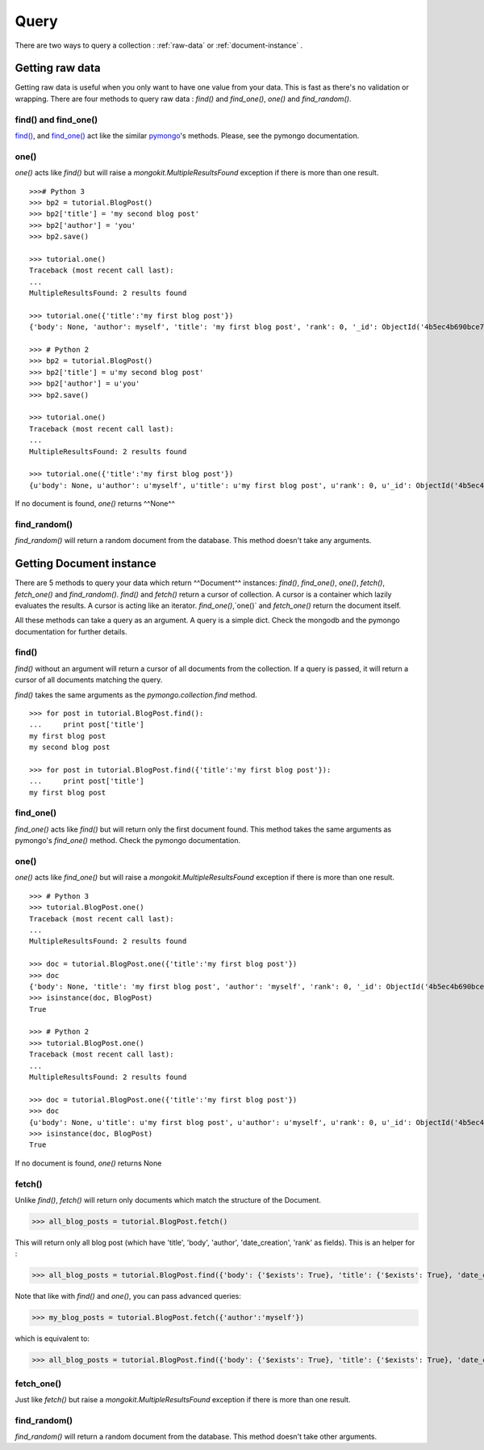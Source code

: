 Query
-----

There are two ways to query a collection : :ref:`raw-data` or :ref:`document-instance` .

.. _raw-data:

Getting raw data
~~~~~~~~~~~~~~~~

Getting raw data is useful when you only want to have one value from your data. This is fast
as there's no validation or wrapping. There are four methods to query raw data : `find()` and
`find_one()`, `one()` and `find_random()`.

find() and find_one()
^^^^^^^^^^^^^^^^^^^^^

`find()`_, and `find_one()`_ act like the similar `pymongo`_'s methods.
Please, see the pymongo documentation.

.. _`pymongo`: http://api.mongodb.org/python/current/index.html
.. _`find()` : http://api.mongodb.org/python/current/api/pymongo/collection.html?highlight=find_one#pymongo.collection.Collection.find
.. _`find_one()` : http://api.mongodb.org/python/current/api/pymongo/collection.html?highlight=find_one#pymongo.collection.Collection.find_one

one()
^^^^^

`one()` acts like `find()` but will raise a `mongokit.MultipleResultsFound` exception if
there is more than one result. ::

    >>># Python 3
    >>> bp2 = tutorial.BlogPost()
    >>> bp2['title'] = 'my second blog post'
    >>> bp2['author'] = 'you'
    >>> bp2.save()

    >>> tutorial.one()
    Traceback (most recent call last):
    ...
    MultipleResultsFound: 2 results found

    >>> tutorial.one({'title':'my first blog post'})
    {'body': None, 'author': myself', 'title': 'my first blog post', 'rank': 0, '_id': ObjectId('4b5ec4b690bce73814000000'), 'date_creation': datetime.datetime(2010, 1, 26, 10, 32, 22, 497000)}

    >>> # Python 2
    >>> bp2 = tutorial.BlogPost()
    >>> bp2['title'] = u'my second blog post'
    >>> bp2['author'] = u'you'
    >>> bp2.save()

    >>> tutorial.one()
    Traceback (most recent call last):
    ...
    MultipleResultsFound: 2 results found

    >>> tutorial.one({'title':'my first blog post'})
    {u'body': None, u'author': u'myself', u'title': u'my first blog post', u'rank': 0, u'_id': ObjectId('4b5ec4b690bce73814000000'), u'date_creation': datetime.datetime(2010, 1, 26, 10, 32, 22, 497000)}

If no document is found, `one()` returns ^^None^^

find_random()
^^^^^^^^^^^^^

`find_random()` will return a random document from the database. This method doesn't take any arguments.

.. _document-instance:

Getting Document instance
~~~~~~~~~~~~~~~~~~~~~~~~~

There are 5 methods to query your data which return ^^Document^^ instances:
`find()`, `find_one()`, `one()`, `fetch()`, `fetch_one()` and `find_random()`.
`find()` and `fetch()` return a cursor of collection.  A cursor is a container
which lazily evaluates the results. A cursor is acting like an iterator.
`find_one()`,`one()` and `fetch_one()` return the document itself.

All these methods can take a query as an argument. A query is a simple dict. Check
the mongodb and the pymongo documentation for further details.

find()
^^^^^^

`find()` without an argument will return a cursor of all documents from the collection.
If a query is passed, it will return a cursor of all documents matching the query.

`find()` takes the same arguments as the `pymongo.collection.find` method. ::

    >>> for post in tutorial.BlogPost.find():
    ...     print post['title']
    my first blog post
    my second blog post

    >>> for post in tutorial.BlogPost.find({'title':'my first blog post'}):
    ...     print post['title']
    my first blog post

find_one()
^^^^^^^^^^

`find_one()` acts like `find()` but will return only the first document found. This
method takes the same arguments as pymongo's `find_one()` method. Check
the pymongo documentation.

one()
^^^^^

`one()` acts like `find_one()` but will raise a `mongokit.MultipleResultsFound` exception if
there is more than one result. ::

    >>> # Python 3
    >>> tutorial.BlogPost.one()
    Traceback (most recent call last):
    ...
    MultipleResultsFound: 2 results found

    >>> doc = tutorial.BlogPost.one({'title':'my first blog post'})
    >>> doc
    {'body': None, 'title': 'my first blog post', 'author': 'myself', 'rank': 0, '_id': ObjectId('4b5ec4b690bce73814000000'), 'date_creation': datetime.datetime(2010, 1, 26, 10, 32, 22, 497000)}
    >>> isinstance(doc, BlogPost)
    True

    >>> # Python 2
    >>> tutorial.BlogPost.one()
    Traceback (most recent call last):
    ...
    MultipleResultsFound: 2 results found

    >>> doc = tutorial.BlogPost.one({'title':'my first blog post'})
    >>> doc
    {u'body': None, u'title': u'my first blog post', u'author': u'myself', u'rank': 0, u'_id': ObjectId('4b5ec4b690bce73814000000'), u'date_creation': datetime.datetime(2010, 1, 26, 10, 32, 22, 497000)}
    >>> isinstance(doc, BlogPost)
    True

If no document is found, `one()` returns None

fetch()
^^^^^^^

Unlike `find()`, `fetch()` will return only documents which match the structure of the Document.

>>> all_blog_posts = tutorial.BlogPost.fetch()

This will return only all blog post (which have 'title', 'body', 'author', 'date_creation', 'rank' as fields).
This is an helper for :

>>> all_blog_posts = tutorial.BlogPost.find({'body': {'$exists': True}, 'title': {'$exists': True}, 'date_creation': {'$exists': True}, 'rank': {'$exists': True}, 'author': {'$exists': True}})

Note that like with `find()` and `one()`, you can pass advanced queries:

>>> my_blog_posts = tutorial.BlogPost.fetch({'author':'myself'})

which is equivalent to:

>>> all_blog_posts = tutorial.BlogPost.find({'body': {'$exists': True}, 'title': {'$exists': True}, 'date_creation': {'$exists': True}, 'rank': {'$exists': True}, 'author': 'myself'})

fetch_one()
^^^^^^^^^^^

Just like `fetch()` but raise a  `mongokit.MultipleResultsFound` exception if
there is more than one result.

find_random()
^^^^^^^^^^^^^

`find_random()` will return a random document from the database. This method doesn't take other arguments.


